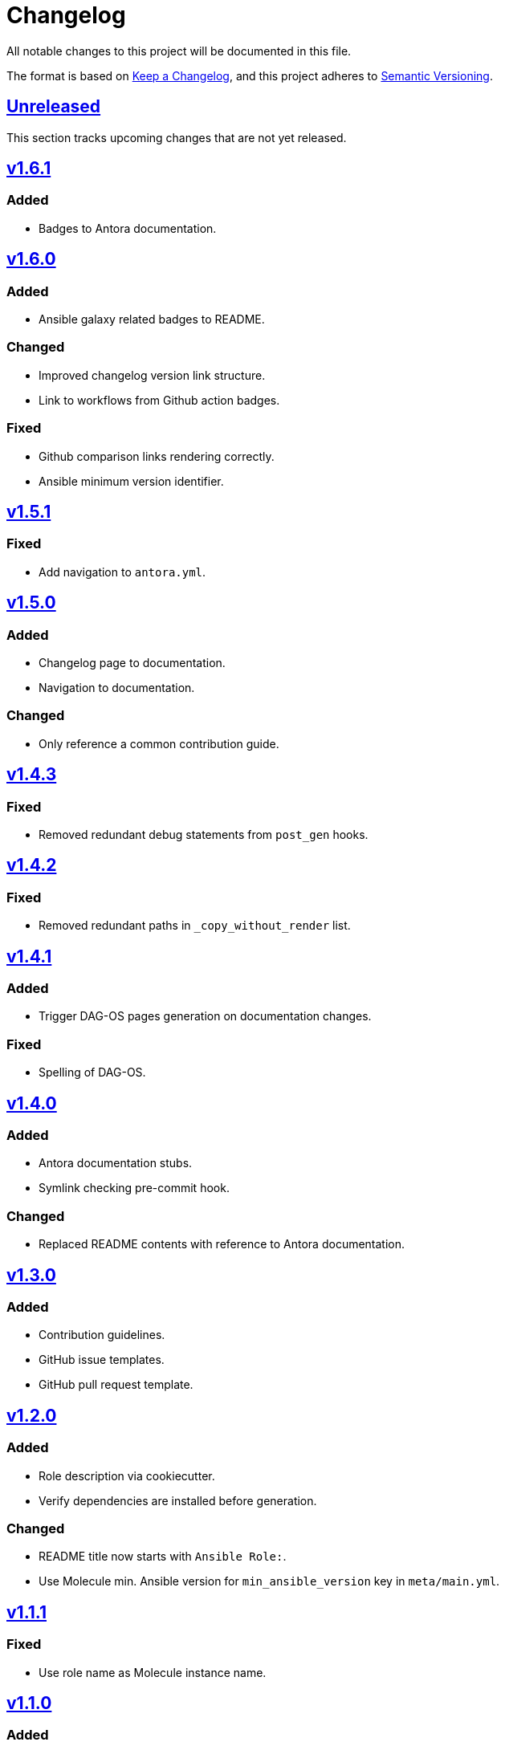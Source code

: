 = Changelog

:base: https://github.com/DAG-OS/cookiecutter-ansible-role
:v1_0_0: {base}/compare/48d123c\...v1.0.0[v1.0.0]
:v1_0_1: {base}/compare/v1.0.0\...v1.0.1[v1.0.1]
:v1_0_2: {base}/compare/v1.0.1\...v1.0.2[v1.0.2]
:v1_0_3: {base}/compare/v1.0.2\...v1.0.3[v1.0.3]
:v1_1_0: {base}/compare/v1.0.3\...v1.1.0[v1.1.0]
:v1_1_1: {base}/compare/v1.1.0\...v1.1.1[v1.1.1]
:v1_2_0: {base}/compare/v1.1.1\...v1.2.0[v1.2.0]
:v1_3_0: {base}/compare/v1.2.0\...v1.3.0[v1.3.0]
:v1_4_0: {base}/compare/v1.3.0\...v1.4.0[v1.4.0]
:v1_4_1: {base}/compare/v1.4.0\...v1.4.1[v1.4.1]
:v1_4_2: {base}/compare/v1.4.1\...v1.4.2[v1.4.2]
:v1_4_3: {base}/compare/v1.4.2\...v1.4.3[v1.4.3]
:v1_5_0: {base}/compare/v1.4.3\...v1.5.0[v1.5.0]
:v1_5_1: {base}/compare/v1.5.0\...v1.5.1[v1.5.1]
:v1_6_0: {base}/compare/v1.5.1\...v1.6.0[v1.6.0]
:v1_6_1: {base}/compare/v1.6.0\...v1.6.1[v1.6.1]
:unreleased: {base}/compare/v1.5.1\...HEAD[Unreleased]

All notable changes to this project will be documented in this file.

The format is based on https://keepachangelog.com/en/1.1.0/[Keep a Changelog],
and this project adheres to https://semver.org/spec/v2.0.0.html[Semantic Versioning].

== {unreleased}

This section tracks upcoming changes that are not yet released.

== {v1_6_1}

=== Added

* Badges to Antora documentation.

== {v1_6_0}

=== Added

* Ansible galaxy related badges to README.

=== Changed

* Improved changelog version link structure.
* Link to workflows from Github action badges.

=== Fixed 

* Github comparison links rendering correctly.
* Ansible minimum version identifier.

== {v1_5_1}

=== Fixed

* Add navigation to `antora.yml`.

== {v1_5_0}

=== Added

* Changelog page to documentation.
* Navigation to documentation.

=== Changed

* Only reference a common contribution guide.

== {v1_4_3}

=== Fixed

* Removed redundant debug statements from `post_gen` hooks.

== {v1_4_2}

=== Fixed

* Removed redundant paths in `_copy_without_render` list.

== {v1_4_1}

=== Added

* Trigger DAG-OS pages generation on documentation changes.

=== Fixed

* Spelling of DAG-OS.

== {v1_4_0}

=== Added

* Antora documentation stubs.
* Symlink checking pre-commit hook.

=== Changed

* Replaced README contents with reference to Antora documentation.

== {v1_3_0}

=== Added

* Contribution guidelines.
* GitHub issue templates.
* GitHub pull request template.

== {v1_2_0}

=== Added

* Role description via cookiecutter.
* Verify dependencies are installed before generation.

=== Changed

* README title now starts with `Ansible Role:`.
* Use Molecule min. Ansible version for `min_ansible_version` key in `meta/main.yml`.

== {v1_1_1}

=== Fixed

* Use role name as Molecule instance name.

== {v1_1_0}

=== Added

* Additional pre-commit hooks.
** Check for merge conflicts in files.
** Detect private keys.

=== Changed

* Bump pre-commit version.

=== Fixed

* Typo in changelog.

== {v1_0_3}

=== Added

* Ansible role argument validation file.

=== Changed

* Modify Ansible role meta information.

=== Fixed

* Ensure Ansible meta files are interpreted as YAML files.

== {v1_0_2}

=== Changed

* After initializing Ansible role via Molecule, remove redundant `tests` directory.

== {v1_0_1}

=== Added

* https://code.visualstudio.com/[VS Code] configuration for Ansible.

=== Changed

* Order of URL templates in CHANGELOG file.

=== Fixed

* Changelog comparison links.

== {v1_0_0}

=== Added

* A https://github.com/cookiecutter/cookiecutter[Cookiecutter] template for DAG-OS Ansible roles, which includes:
** MIT license in initial commit.
** https://pre-commit.com/[pre-commit] hooks.
** Role testing via https://molecule.readthedocs.io/en/latest/[Molecule].
** A changelog.
** A README.
** Github workflows for testing and releasing the role
